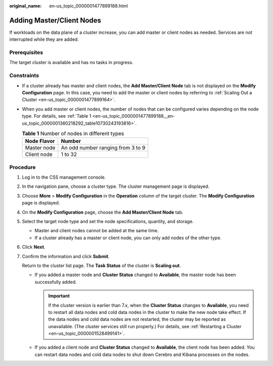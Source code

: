 :original_name: en-us_topic_0000001477899188.html

.. _en-us_topic_0000001477899188:

Adding Master/Client Nodes
==========================

If workloads on the data plane of a cluster increase, you can add master or client nodes as needed. Services are not interrupted while they are added.

Prerequisites
-------------

The target cluster is available and has no tasks in progress.

Constraints
-----------

-  If a cluster already has master and client nodes, the **Add Master/Client Node** tab is not displayed on the **Modify Configuration** page. In this case, you need to add the master or client nodes by referring to :ref:`Scaling Out a Cluster <en-us_topic_0000001477899164>`.

-  When you add master or client nodes, the number of nodes that can be configured varies depending on the node type. For details, see :ref:`Table 1 <en-us_topic_0000001477899188__en-us_topic_0000001360218292_table10730243193816>`.

   .. _en-us_topic_0000001477899188__en-us_topic_0000001360218292_table10730243193816:

   .. table:: **Table 1** Number of nodes in different types

      =========== =================================
      Node Flavor Number
      =========== =================================
      Master node An odd number ranging from 3 to 9
      Client node 1 to 32
      =========== =================================

Procedure
---------

#. Log in to the CSS management console.

#. In the navigation pane, choose a cluster type. The cluster management page is displayed.

#. Choose **More** > **Modify Configuration** in the **Operation** column of the target cluster. The **Modify Configuration** page is displayed.

#. On the **Modify Configuration** page, choose the **Add Master/Client Node** tab.

#. Select the target node type and set the node specifications, quantity, and storage.

   -  Master and client nodes cannot be added at the same time.
   -  If a cluster already has a master or client node, you can only add nodes of the other type.

#. Click **Next**.

#. Confirm the information and click **Submit**.

   Return to the cluster list page. The **Task Status** of the cluster is **Scaling out**.

   -  If you added a master node and **Cluster Status** changed to **Available**, the master node has been successfully added.

      .. important::

         If the cluster version is earlier than 7.\ *x*, when the **Cluster Status** changes to **Available**, you need to restart all data nodes and cold data nodes in the cluster to make the new node take effect. If the data nodes and cold data nodes are not restarted, the cluster may be reported as unavailable. (The cluster services still run properly.) For details, see :ref:`Restarting a Cluster <en-us_topic_0000001528499141>`.

   -  If you added a client node and **Cluster Status** changed to **Available**, the client node has been added. You can restart data nodes and cold data nodes to shut down Cerebro and Kibana processes on the nodes.
